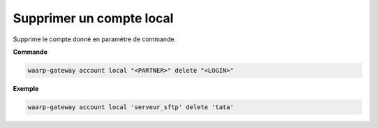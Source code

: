 =========================
Supprimer un compte local
=========================

.. program:: waarp-gateway account local delete

Supprime le compte donné en paramètre de commande.

**Commande**

.. code-block:: shell

   waarp-gateway account local "<PARTNER>" delete "<LOGIN>"

**Exemple**

.. code-block:: shell

   waarp-gateway account local 'serveur_sftp' delete 'tata'
